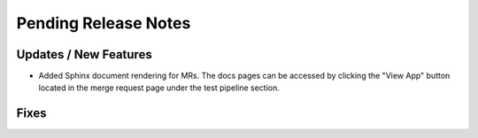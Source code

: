 Pending Release Notes
=====================

Updates / New Features
----------------------
* Added Sphinx document rendering for MRs. The docs pages can be accessed by clicking the "View App"
  button located in the merge request page under the test pipeline section.
Fixes
-----
